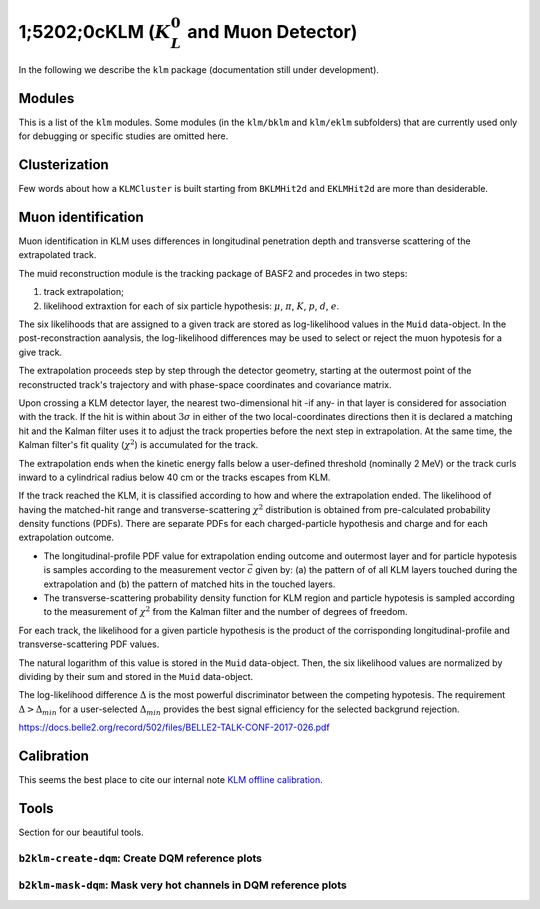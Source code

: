 
1;5202;0cKLM (:math:`K_{L}^0` and Muon Detector)
=======================================

In the following we describe the ``klm`` package (documentation still under development).


Modules
-------

This is a list of the ``klm`` modules. Some modules (in the ``klm/bklm`` and ``klm/eklm`` subfolders) that are currently used only for debugging or specific studies are omitted here.

.. b2-modules::
   :package: klm
   :regex-filter: ^KLM
   :io-plots:

.. b2-modules::
   :modules: MCMatcherKLMClusters 
   :io-plots:


Clusterization
--------------

Few words about how a ``KLMCluster`` is built starting from ``BKLMHit2d`` and ``EKLMHit2d`` are more than desiderable.


Muon identification
-------------------
Muon identification in KLM uses differences in longitudinal penetration depth and transverse scattering of the extrapolated track.

The muid reconstruction module is the tracking package of BASF2 and procedes in two steps:

1. track extrapolation;
2. likelihood extraxtion for each of six particle hypothesis: :math:`\mu`, :math:`\pi`, :math:`K`, :math:`p`, :math:`d`, :math:`e`.

The six likelihoods that are assigned to a given track are stored as log-likelihood values in the ``Muid`` data-object. In the post-reconstraction aanalysis, the log-likelihood differences may be used to select or reject the muon hypotesis for a give track.

.. b2-modules::
   :modules: MuidModule
   :io-plots:
   
The extrapolation proceeds step by step through the detector geometry, starting at the outermost point of the reconstructed track's trajectory and with phase-space coordinates and covariance matrix.

Upon crossing a KLM detector layer, the nearest two-dimensional hit -if any- in that layer is considered for association with the track. If the hit is within about :math:`3\sigma` in either of the two local-coordinates directions then it is declared a matching hit and the Kalman filter uses it to adjust the track properties before the next step in extrapolation. At the same time, the Kalman filter's fit quality (:math:`\chi^{2}`) is accumulated for the track.

The extrapolation ends when the kinetic energy falls below a user-defined threshold (nominally 2 MeV) or the track curls inward to a cylindrical radius below 40 cm or the tracks escapes from KLM.

If the track reached the KLM, it is classified according to how and where the extrapolation ended. The likelihood of having the matched-hit range and transverse-scattering :math:`\chi^{2}` distribution is obtained from pre-calculated probability density functions (PDFs). There are separate PDFs for each charged-particle hypothesis and charge and for each extrapolation outcome. 

* The longitudinal-profile PDF value for extrapolation ending outcome and outermost layer and for particle hypotesis is samples according to the measurement vector :math:`\vec{c}` given by: (a) the pattern of of all KLM layers touched during the extrapolation and (b) the pattern of matched hits in the touched layers.

* The transverse-scattering probability density function for KLM region and particle hypotesis is sampled according to the measurement of :math:`\chi^{2}` from the Kalman filter and the number of degrees of freedom.

For each track, the likelihood for a given particle hypothesis is the product of the corrisponding longitudinal-profile and transverse-scattering PDF values.

The natural logarithm of this value is stored in the ``Muid``  data-object. Then, the six likelihood values are normalized by dividing by their sum and stored in the ``Muid`` data-object.

.. b2-variables::
   :variables: muonID

The log-likelihood difference :math:`\Delta` is the most powerful discriminator between the competing hypotesis. The requirement :math:`\Delta > \Delta_{min}` for a user-selected :math:`\Delta_{min}` provides the best signal efficiency for the selected backgrund rejection.

.. seealso::
https://docs.belle2.org/record/502/files/BELLE2-TALK-CONF-2017-026.pdf
 
.. b2-modules::
   :modules: MuidBuilder
   :io-plots:

  


Calibration
-----------

This seems the best place to cite our internal note `KLM offline calibration`_.

.. _KLM offline calibration: https://docs.belle2.org/record/1848?ln=en


Tools
-----

Section for our beautiful tools.


``b2klm-create-dqm``: Create DQM reference plots
~~~~~~~~~~~~~~~~~~~~~~~~~~~~~~~~~~~~~~~~~~~~~~~~

.. argparse::
   :filename: klm/tools/b2klm-create-dqm
   :func: arg_parser
   :prog: b2klm-create-dqm
   :nodefault:
   :nogroupsections:


``b2klm-mask-dqm``: Mask very hot channels in DQM reference plots
~~~~~~~~~~~~~~~~~~~~~~~~~~~~~~~~~~~~~~~~~~~~~~~~~~~~~~~~~~~~~~~~~

.. argparse::
   :filename: klm/tools/b2klm-mask-dqm
   :func: arg_parser
   :prog: b2klm-mask-dqm
   :nodefault:
   :nogroupsections:
